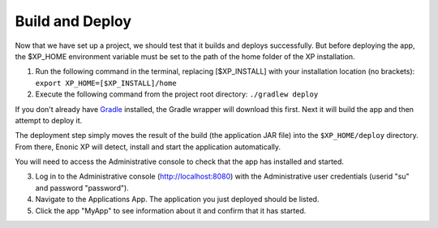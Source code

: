 Build and Deploy
----------------

Now that we have set up a project, we should test that it builds and deploys successfully. But before deploying the app, the $XP_HOME
environment variable must be set to the path of the home folder of the XP installation.

1. Run the following command in the terminal, replacing [$XP_INSTALL] with your installation location (no brackets): ``export XP_HOME=[$XP_INSTALL]/home``

2. Execute the following command from the project root directory: ``./gradlew deploy``

If you don't already have `Gradle <http://gradle.org>`_ installed, the Gradle wrapper will download this first.
Next it will build the app and then attempt to deploy it.

The deployment step simply moves the result of the build (the application JAR file) into the ``$XP_HOME/deploy`` directory.
From there, Enonic XP will detect, install and start the application automatically.

You will need to access the Administrative console to check that the app has installed and started.

3. Log in to the Administrative console (http://localhost:8080) with the Administrative user credentials (userid "su" and password
   "password").

4. Navigate to the Applications App. The application you just deployed should be listed.

5. Click the app "MyApp" to see information about it and confirm that it has started.
